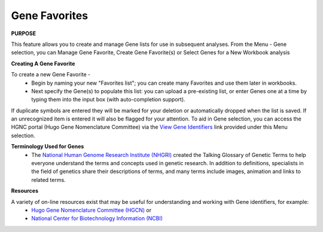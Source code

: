 **************
Gene Favorites
**************

**PURPOSE**

This feature allows you to create and manage Gene lists for use in subsequent analyses.  
From the Menu - Gene selection, you can Manage Gene Favorite, Create Gene Favorite(s) or Select Genes for a New Workbook analysis

**Creating A Gene Favorite**

To create a new Gene Favorite - 
  *  Begin by naming your new "Favorites list"; you can create many Favorites and use them later in workbooks.
  *  Next specify the Gene(s) to populate this list: you can upload a pre-existing list, or enter Genes one at a time by typing them into the input box (with auto-completion support). 

If duplicate symbols are entered they will be marked for your deletion or automatically dropped when the list is saved.  
If an unrecognized item is entered it will also be flagged for your attention.  
To aid in Gene selection, you can access the HGNC portal (Hugo Gene Nomenclature Committee) via the 
`View Gene Identifiers <http://www.genenames.org/>`_ link provided under this Menu selection. 

**Terminology Used for Genes**
  * The `National Human Genome Research Institute (NHGRI) <http://www.genome.gov/glossary/index.cfm>`_ created the Talking Glossary of Genetic Terms to help everyone understand the terms and concepts used in genetic research.  In addition to definitions, specialists in the field of genetics share their descriptions of terms, and many terms include images, animation and links to related terms.

**Resources**

A variety of on-line resources exist that may be useful for understanding and working with Gene identifiers, for example:
     * `Hugo Gene Nomenclature Committee (HGCN) <http://www.genenames.org>`_  or
     * `National Center for Biotechnology Information (NCBI) <http://www.ncbi.nlm.nih.gov>`_

